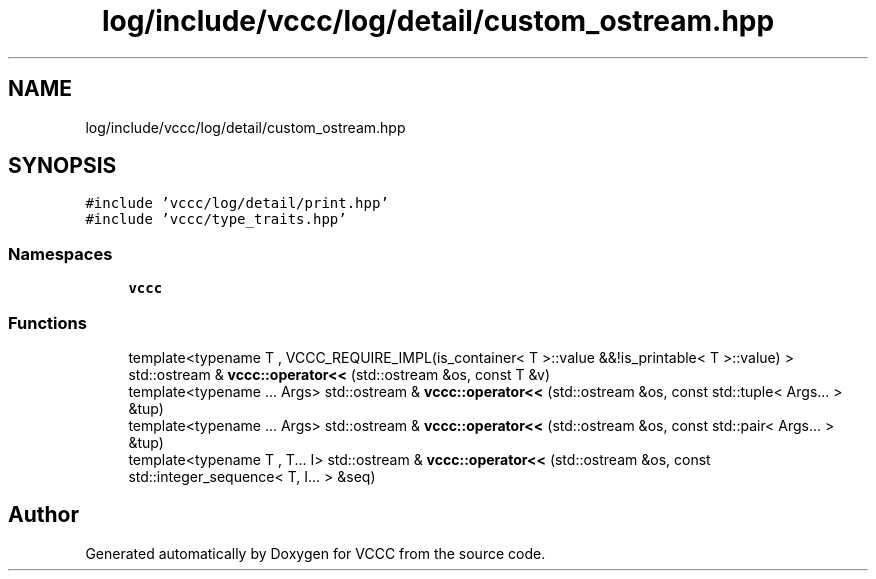 .TH "log/include/vccc/log/detail/custom_ostream.hpp" 3 "Fri Dec 18 2020" "VCCC" \" -*- nroff -*-
.ad l
.nh
.SH NAME
log/include/vccc/log/detail/custom_ostream.hpp
.SH SYNOPSIS
.br
.PP
\fC#include 'vccc/log/detail/print\&.hpp'\fP
.br
\fC#include 'vccc/type_traits\&.hpp'\fP
.br

.SS "Namespaces"

.in +1c
.ti -1c
.RI " \fBvccc\fP"
.br
.in -1c
.SS "Functions"

.in +1c
.ti -1c
.RI "template<typename T , VCCC_REQUIRE_IMPL(is_container< T >::value &&!is_printable< T >::value) > std::ostream & \fBvccc::operator<<\fP (std::ostream &os, const T &v)"
.br
.ti -1c
.RI "template<typename \&.\&.\&. Args> std::ostream & \fBvccc::operator<<\fP (std::ostream &os, const std::tuple< Args\&.\&.\&. > &tup)"
.br
.ti -1c
.RI "template<typename \&.\&.\&. Args> std::ostream & \fBvccc::operator<<\fP (std::ostream &os, const std::pair< Args\&.\&.\&. > &tup)"
.br
.ti -1c
.RI "template<typename T , T\&.\&.\&. I> std::ostream & \fBvccc::operator<<\fP (std::ostream &os, const std::integer_sequence< T, I\&.\&.\&. > &seq)"
.br
.in -1c
.SH "Author"
.PP 
Generated automatically by Doxygen for VCCC from the source code\&.
